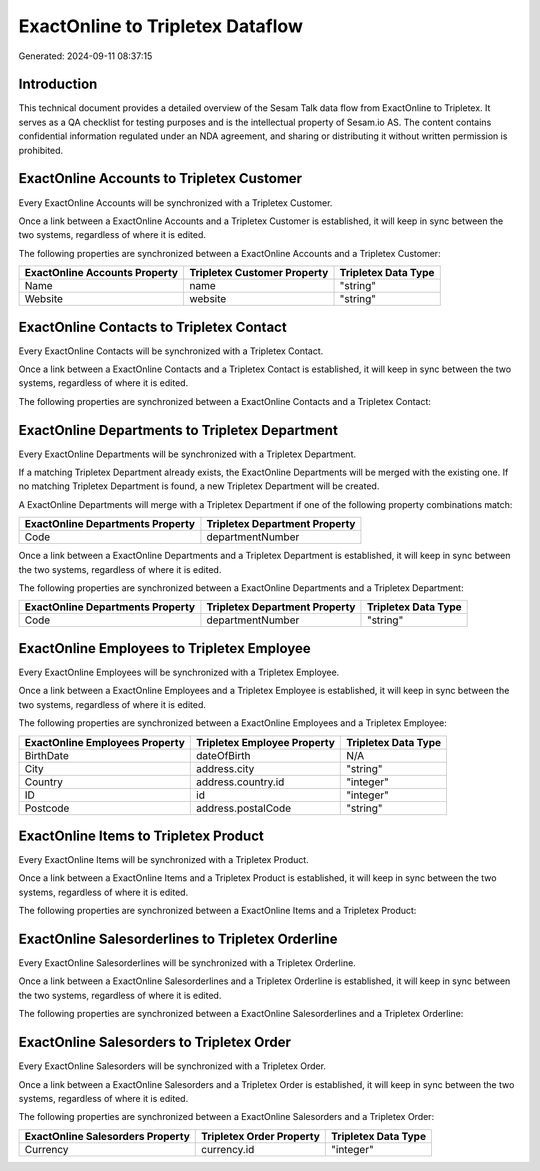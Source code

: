 =================================
ExactOnline to Tripletex Dataflow
=================================

Generated: 2024-09-11 08:37:15

Introduction
------------

This technical document provides a detailed overview of the Sesam Talk data flow from ExactOnline to Tripletex. It serves as a QA checklist for testing purposes and is the intellectual property of Sesam.io AS. The content contains confidential information regulated under an NDA agreement, and sharing or distributing it without written permission is prohibited.

ExactOnline Accounts to Tripletex Customer
------------------------------------------
Every ExactOnline Accounts will be synchronized with a Tripletex Customer.

Once a link between a ExactOnline Accounts and a Tripletex Customer is established, it will keep in sync between the two systems, regardless of where it is edited.

The following properties are synchronized between a ExactOnline Accounts and a Tripletex Customer:

.. list-table::
   :header-rows: 1

   * - ExactOnline Accounts Property
     - Tripletex Customer Property
     - Tripletex Data Type
   * - Name
     - name
     - "string"
   * - Website
     - website
     - "string"


ExactOnline Contacts to Tripletex Contact
-----------------------------------------
Every ExactOnline Contacts will be synchronized with a Tripletex Contact.

Once a link between a ExactOnline Contacts and a Tripletex Contact is established, it will keep in sync between the two systems, regardless of where it is edited.

The following properties are synchronized between a ExactOnline Contacts and a Tripletex Contact:

.. list-table::
   :header-rows: 1

   * - ExactOnline Contacts Property
     - Tripletex Contact Property
     - Tripletex Data Type


ExactOnline Departments to Tripletex Department
-----------------------------------------------
Every ExactOnline Departments will be synchronized with a Tripletex Department.

If a matching Tripletex Department already exists, the ExactOnline Departments will be merged with the existing one.
If no matching Tripletex Department is found, a new Tripletex Department will be created.

A ExactOnline Departments will merge with a Tripletex Department if one of the following property combinations match:

.. list-table::
   :header-rows: 1

   * - ExactOnline Departments Property
     - Tripletex Department Property
   * - Code
     - departmentNumber

Once a link between a ExactOnline Departments and a Tripletex Department is established, it will keep in sync between the two systems, regardless of where it is edited.

The following properties are synchronized between a ExactOnline Departments and a Tripletex Department:

.. list-table::
   :header-rows: 1

   * - ExactOnline Departments Property
     - Tripletex Department Property
     - Tripletex Data Type
   * - Code
     - departmentNumber
     - "string"


ExactOnline Employees to Tripletex Employee
-------------------------------------------
Every ExactOnline Employees will be synchronized with a Tripletex Employee.

Once a link between a ExactOnline Employees and a Tripletex Employee is established, it will keep in sync between the two systems, regardless of where it is edited.

The following properties are synchronized between a ExactOnline Employees and a Tripletex Employee:

.. list-table::
   :header-rows: 1

   * - ExactOnline Employees Property
     - Tripletex Employee Property
     - Tripletex Data Type
   * - BirthDate
     - dateOfBirth
     - N/A
   * - City
     - address.city
     - "string"
   * - Country
     - address.country.id
     - "integer"
   * - ID
     - id
     - "integer"
   * - Postcode
     - address.postalCode
     - "string"


ExactOnline Items to Tripletex Product
--------------------------------------
Every ExactOnline Items will be synchronized with a Tripletex Product.

Once a link between a ExactOnline Items and a Tripletex Product is established, it will keep in sync between the two systems, regardless of where it is edited.

The following properties are synchronized between a ExactOnline Items and a Tripletex Product:

.. list-table::
   :header-rows: 1

   * - ExactOnline Items Property
     - Tripletex Product Property
     - Tripletex Data Type


ExactOnline Salesorderlines to Tripletex Orderline
--------------------------------------------------
Every ExactOnline Salesorderlines will be synchronized with a Tripletex Orderline.

Once a link between a ExactOnline Salesorderlines and a Tripletex Orderline is established, it will keep in sync between the two systems, regardless of where it is edited.

The following properties are synchronized between a ExactOnline Salesorderlines and a Tripletex Orderline:

.. list-table::
   :header-rows: 1

   * - ExactOnline Salesorderlines Property
     - Tripletex Orderline Property
     - Tripletex Data Type


ExactOnline Salesorders to Tripletex Order
------------------------------------------
Every ExactOnline Salesorders will be synchronized with a Tripletex Order.

Once a link between a ExactOnline Salesorders and a Tripletex Order is established, it will keep in sync between the two systems, regardless of where it is edited.

The following properties are synchronized between a ExactOnline Salesorders and a Tripletex Order:

.. list-table::
   :header-rows: 1

   * - ExactOnline Salesorders Property
     - Tripletex Order Property
     - Tripletex Data Type
   * - Currency
     - currency.id
     - "integer"


